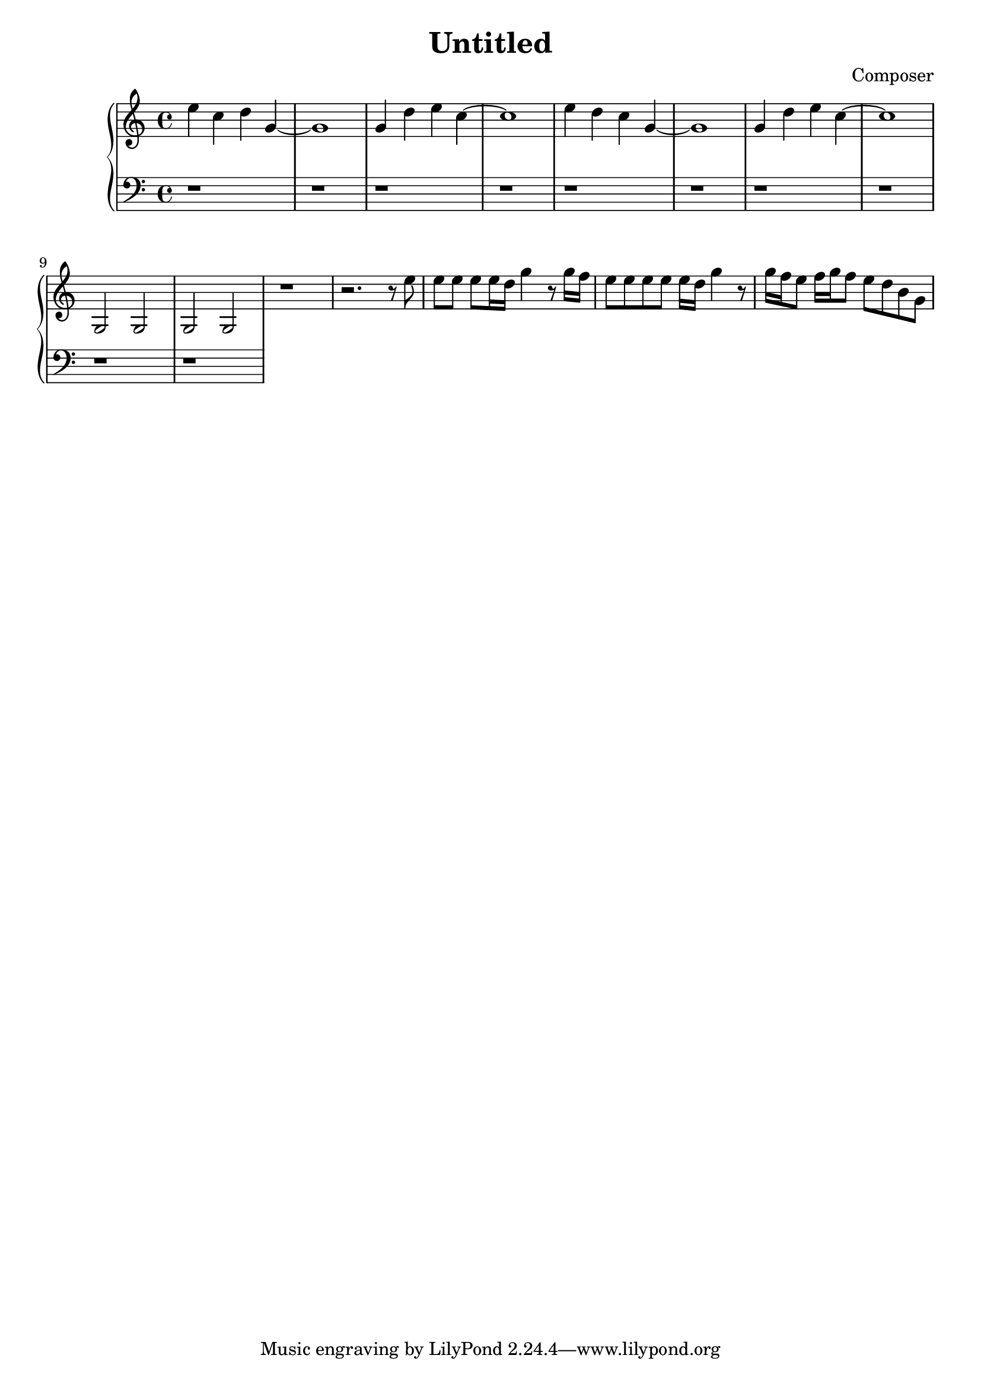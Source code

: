 \header {
  title = "Untitled"
  composer = "Composer"
}

\score {
  \relative c'' {

    \new PianoStaff  <<
      \new Staff { 
        \clef "treble" 
        \key c \major
        e c d g,~ g1 g4 d' e c~ c1 e4 d c g~ g1 g4 d' e c~ c1 g,2 g g g r1 %Big Ben
        r2. r8 e'' e e e e16 d g4 r8 g16 f e8 e e e e16 d g4 r8 g16 f
        e8 f16 g f8 e d b g  

      }
      \new Staff { 
          \clef "bass"
          \key c \major
          r1 r r r r r r r r r
          
      }
    >>
  }
  \layout {}
  \midi {}
}